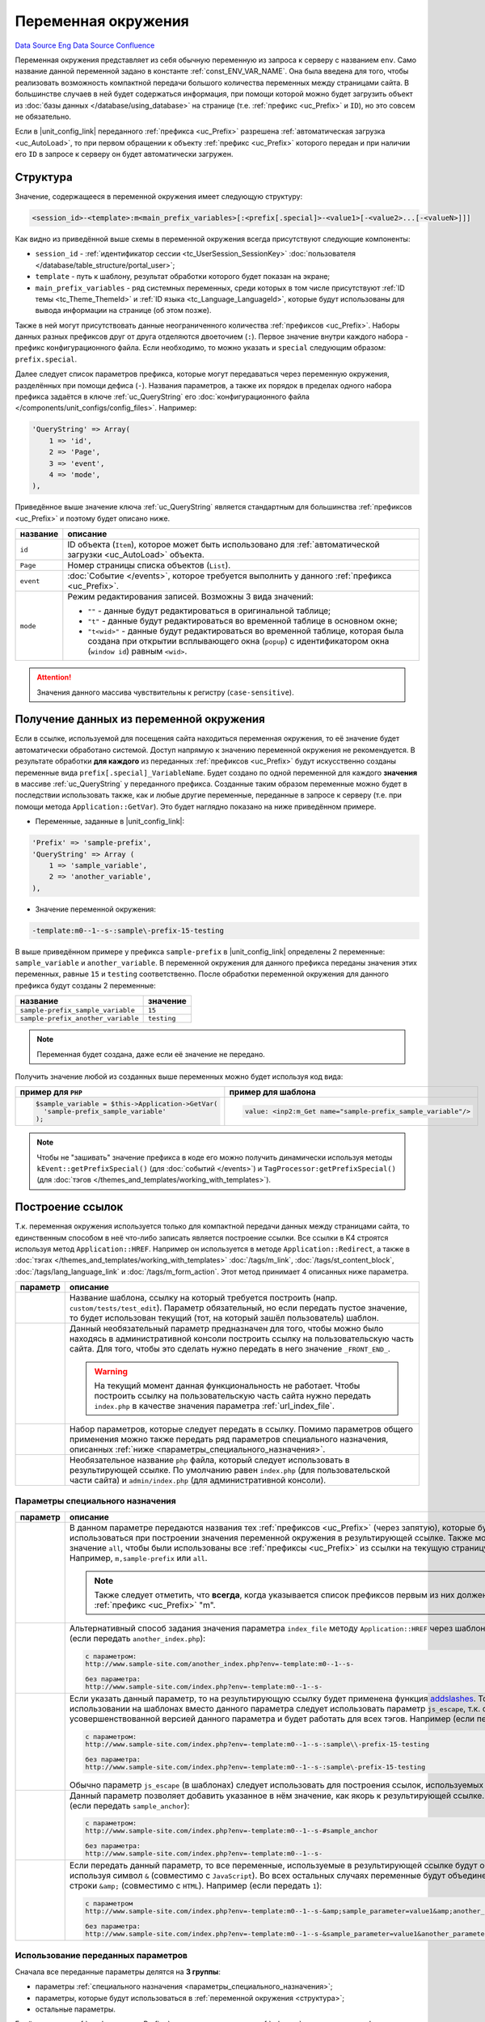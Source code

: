 Переменная окружения
********************
`Data Source`_ `Eng Data Source`_ `Confluence`_

Переменная окружения представляет из себя обычную переменную из запроса к серверу с названием ``env``. Само название
данной переменной задано в константе :ref:`const_ENV_VAR_NAME`. Она была введена для того, чтобы реализовать
возможность компактной передачи большого количества переменных между страницами сайта. В большинстве случаев в ней
будет содержаться информация, при помощи которой можно будет загрузить объект из
:doc:`базы данных </database/using_database>` на странице (т.е. :ref:`префикс <uc_Prefix>` и ``ID``), но
это совсем не обязательно.

Если в |unit_config_link| переданного :ref:`префикса <uc_Prefix>` разрешена
:ref:`автоматическая загрузка <uc_AutoLoad>`, то при первом обращении к объекту :ref:`префикс <uc_Prefix>` которого
передан и при наличии его ``ID`` в запросе к серверу он будет автоматически загружен.

.. _структура:

Структура
=========

Значение, содержащееся в переменной окружения имеет следующую структуру:

.. code:: bash

   <session_id>-<template>:m<main_prefix_variables>[:<prefix[.special]>-<value1>[-<value2>...[-<valueN>]]]

Как видно из приведённой выше схемы в переменной окружения всегда присутствуют следующие компоненты:

- ``session_id`` - :ref:`идентификатор сессии <tc_UserSession_SessionKey>`
  :doc:`пользователя </database/table_structure/portal_user>`;
- ``template`` - путь к шаблону, результат обработки которого будет показан на экране;
- ``main_prefix_variables`` - ряд системных переменных, среди которых в том числе присутствуют
  :ref:`ID темы <tc_Theme_ThemeId>` и :ref:`ID языка <tc_Language_LanguageId>`, которые будут
  использованы для вывода информации на странице (об этом позже).

Также в ней могут присутствовать данные неограниченного количества :ref:`префиксов <uc_Prefix>`.
Наборы данных разных префиксов друг от друга отделяются двоеточием (``:``). Первое значение внутри
каждого набора - префикс конфигурационного файла. Если необходимо, то можно указать и ``special``
следующим образом: ``prefix.special``.

Далее следует список параметров префикса, которые могут передаваться через переменную окружения,
разделённых при помощи дефиса (``-``). Названия параметров, а также их порядок в пределах одного
набора префикса задаётся в ключе :ref:`uc_QueryString` его :doc:`конфигурационного
файла </components/unit_configs/config_files>`. Например:

.. code:: php

   'QueryString' => Array(
       1 => 'id',
       2 => 'Page',
       3 => 'event',
       4 => 'mode',
   ),

Приведённое выше значение ключа :ref:`uc_QueryString` является стандартным для большинства
:ref:`префиксов <uc_Prefix>` и поэтому будет описано ниже.

+-----------+---------------------------------------------------------------------------------------------------------+
| название  | описание                                                                                                |
+===========+=========================================================================================================+
| ``id``    | ID объекта (``Item``), которое может быть использовано для                                              |
|           | :ref:`автоматической загрузки <uc_AutoLoad>` объекта.                                                   |
+-----------+---------------------------------------------------------------------------------------------------------+
| ``Page``  | Номер страницы списка объектов (``List``).                                                              |
+-----------+---------------------------------------------------------------------------------------------------------+
| ``event`` | :doc:`Событие </events>`, которое требуется выполнить у данного :ref:`префикса <uc_Prefix>`.            |
+-----------+---------------------------------------------------------------------------------------------------------+
| ``mode``  | Режим редактирования записей. Возможны 3 вида значений:                                                 |
|           |                                                                                                         |
|           | - ``""`` - данные будут редактироваться в оригинальной таблице;                                         |
|           | - ``"t"`` - данные будут редактироваться во временной таблице в основном окне;                          |
|           | - ``"t<wid>"`` - данные будут редактироваться во временной таблице, которая была создана при открытии   |
|           |   всплывающего окна (``popup``) с идентификатором окна (``window id``) равным ``<wid>``.                |
+-----------+---------------------------------------------------------------------------------------------------------+

.. attention::

   Значения данного массива чувствительны к регистру (``case-sensitive``).

.. _получение_данных_из_переменной_окружения:

Получение данных из переменной окружения
========================================

Если в ссылке, используемой для посещения сайта находиться переменная окружения, то её значение будет автоматически
обработано системой. Доступ напрямую к значению переменной окружения не рекомендуется. В результате обработки
**для каждого** из переданных :ref:`префиксов <uc_Prefix>` будут искусственно созданы переменные вида
``prefix[.special]_VariableName``. Будет создано по одной переменной для каждого **значения** в массиве
:ref:`uc_QueryString` у переданного префикса. Созданные таким образом переменные можно будет в последствии использовать
также, как и любые другие переменные, переданные в запросе к серверу (т.е. при помощи метода ``Application::GetVar``).
Это будет наглядно показано на ниже приведённом примере.

- Переменные, заданные в |unit_config_link|:

.. code:: php

   'Prefix' => 'sample-prefix',
   'QueryString' => Array (
       1 => 'sample_variable',
       2 => 'another_variable',
   ),

- Значение переменной окружения:

.. code:: html

   -template:m0--1--s-:sample\-prefix-15-testing

В выше приведённом примере у префикса ``sample-prefix`` в |unit_config_link| определены 2 переменные:
``sample_variable`` и ``another_variable``. В переменной окружения для данного префикса переданы значения этих
переменных, равные ``15`` и ``testing`` соответственно. После обработки переменной окружения для данного префикса
будут созданы 2 переменные:

================================== ===========
название                           значение
================================== ===========
``sample-prefix_sample_variable``  ``15``
``sample-prefix_another_variable`` ``testing``
================================== ===========

.. note::

   Переменная будет создана, даже если её значение не передано.

Получить значение любой из созданных выше переменных можно будет используя код вида:

+---------------------------------------------------+--------------------------------------------------------------+
| пример для ``PHP``                                | пример для шаблона                                           |
+===================================================+==============================================================+
| .. code:: php                                     | .. code:: html                                               |
|                                                   |                                                              |
|    $sample_variable = $this->Application->GetVar( |    value: <inp2:m_Get name="sample-prefix_sample_variable"/> |
|      'sample-prefix_sample_variable'              |                                                              |
|    );                                             |                                                              |
+---------------------------------------------------+--------------------------------------------------------------+

.. note::

   Чтобы не "зашивать" значение префикса в коде его можно получить динамически используя методы
   ``kEvent::getPrefixSpecial()`` (для :doc:`событий </events>`) и ``TagProcessor:getPrefixSpecial()``
   (для :doc:`тэгов </themes_and_templates/working_with_templates>`).

Построение ссылок
=================

Т.к. переменная окружения используется только для компактной передачи данных между страницами сайта, то единственным
способом в неё что-либо записать является построение ссылки. Все ссылки в K4 строятся используя метод
``Application::HREF``. Например он используется в методе ``Application::Redirect``, а также в
:doc:`тэгах </themes_and_templates/working_with_templates>` :doc:`/tags/m_link`, :doc:`/tags/st_content_block`,
:doc:`/tags/lang_language_link` и :doc:`/tags/m_form_action`. Этот метод принимает 4 описанных ниже параметра.

+-----------------------+-----------------------------------------------------------------------------------------------------+
| параметр              | описание                                                                                            |
+=======================+=====================================================================================================+
| .. config-property::  | Название шаблона, ссылку на который требуется построить (напр. ``custom/tests/test_edit``).         |
|    :name: $t          | Параметр обязательный, но если передать пустое значение, то будет использован текущий (тот,         |
|    :type: string      | на который зашёл пользователь) шаблон.                                                              |
+-----------------------+-----------------------------------------------------------------------------------------------------+
| .. config-property::  | Данный необязательный параметр предназначен для того, чтобы можно было находясь в                   |
|    :name: $prefix     | административной консоли построить ссылку на пользовательскую часть сайта. Для того, чтобы          |
|    :type: string      | это сделать нужно передать в него значение ``_FRONT_END_``.                                         |
|                       |                                                                                                     |
|                       | .. warning::                                                                                        |
|                       |                                                                                                     |
|                       |    На текущий момент данная функциональность не работает. Чтобы построить ссылку на                 |
|                       |    пользовательскую часть сайта нужно передать ``index.php`` в качестве значения параметра          |
|                       |    :ref:`url_index_file`.                                                                           |
+-----------------------+-----------------------------------------------------------------------------------------------------+
| .. config-property::  | Набор параметров, которые следует передать в ссылку. Помимо параметров общего применения            |
|    :name: $params     | можно также передать ряд параметров специального назначения, описанных                              |
|    :type: array       | :ref:`ниже <параметры_специального_назначения>`.                                                    |
+-----------------------+-----------------------------------------------------------------------------------------------------+
| .. config-property::  | Необязательное название ``php`` файла, который следует использовать в результирующей ссылке.        |
|    :name: $index_file | По умолчанию равен ``index.php`` (для пользовательской части сайта) и ``admin/index.php``           |
|    :type: string      | (для административной консоли).                                                                     |
+-----------------------+-----------------------------------------------------------------------------------------------------+

.. _параметры_специального_назначения:

Параметры специального назначения
---------------------------------

+----------------------+--------------------------------------------------------------------------------------------------------------------------+
| параметр             | описание                                                                                                                 |
+======================+==========================================================================================================================+
| .. config-property:: | В данном параметре передаются названия тех :ref:`префиксов <uc_Prefix>` (через запятую),                                 |
|    :name: pass       | которые будут использоваться при построении значения переменной окружения в результирующей                               |
|    :type: string     | ссылке. Также можно передать значение ``all``, чтобы были использованы все                                               |
|    :ref_prefix: url_ | :ref:`префиксы <uc_Prefix>` из ссылки на текущую страницу сайта. Например, ``m,sample-prefix``                           |
|                      | или ``all``.                                                                                                             |
|                      |                                                                                                                          |
|                      | .. note::                                                                                                                |
|                      |                                                                                                                          |
|                      |    Также следует отметить, что **всегда**, когда указывается список префиксов первым из них                              |
|                      |    должен быть :ref:`префикс <uc_Prefix>` "m".                                                                           |
+----------------------+--------------------------------------------------------------------------------------------------------------------------+
| .. config-property:: | Альтернативный способ задания значения параметра ``index_file`` методу ``Application::HREF``                             |
|    :name: index_file | через шаблон. Например (если передать ``another_index.php``):                                                            |
|    :type: string     |                                                                                                                          |
|    :ref_prefix: url_ | .. code::                                                                                                                |
|                      |                                                                                                                          |
|                      |    с параметром:                                                                                                         |
|                      |    http://www.sample-site.com/another_index.php?env=-template:m0--1--s-                                                  |
|                      |                                                                                                                          |
|                      |    без параметра:                                                                                                        |
|                      |    http://www.sample-site.com/index.php?env=-template:m0--1--s-                                                          |
+----------------------+--------------------------------------------------------------------------------------------------------------------------+
| .. config-property:: | Если указать данный параметр, то на результирующую ссылку будет применена функция                                        |
|    :name: escape     | `addslashes <https://www.php.net/addslashes>`__. Только при использовании на шаблонах                                    |
|    :type: int        | вместо данного параметра следует использовать параметр ``js_escape``, т.к. он является                                   |
|    :ref_prefix: url_ | усовершенствованной версией данного параметра и будет работать для всех тэгов.                                           |
|                      | Например (если передать ``1``):                                                                                          |
|                      |                                                                                                                          |
|                      | .. code::                                                                                                                |
|                      |                                                                                                                          |
|                      |    с параметром:                                                                                                         |
|                      |    http://www.sample-site.com/index.php?env=-template:m0--1--s-:sample\\-prefix-15-testing                               |
|                      |                                                                                                                          |
|                      |    без параметра:                                                                                                        |
|                      |    http://www.sample-site.com/index.php?env=-template:m0--1--s-:sample\-prefix-15-testing                                |
|                      |                                                                                                                          |
|                      | Обычно параметр ``js_escape`` (в шаблонах) следует использовать для построения ссылок, используемых в                    |
|                      | ``JavaScript``.                                                                                                          |
+----------------------+--------------------------------------------------------------------------------------------------------------------------+
| .. config-property:: | Данный параметр позволяет добавить указанное в нём значение, как якорь к результирующей ссылке.                          |
|    :name: anchor     | Например (если передать ``sample_anchor``):                                                                              |
|    :type: string     |                                                                                                                          |
|    :ref_prefix: url_ | .. code::                                                                                                                |
|                      |                                                                                                                          |
|                      |    с параметром:                                                                                                         |
|                      |    http://www.sample-site.com/index.php?env=-template:m0--1--s-#sample_anchor                                            |
|                      |                                                                                                                          |
|                      |    без параметра:                                                                                                        |
|                      |    http://www.sample-site.com/index.php?env=-template:m0--1--s-                                                          |
+----------------------+--------------------------------------------------------------------------------------------------------------------------+
| .. config-property:: | Если передать данный параметр, то все переменные, используемые в результирующей ссылке будут объединены                  |
|    :name: no_amp     | используя символ ``&`` (совместимо с ``JavaScript``). Во всех остальных случаях переменные будут                         |
|    :type: int        | объединены при помощи строки ``&amp;`` (совместимо с ``HTML``). Например (если передать ``1``):                          |
|    :ref_prefix: url_ |                                                                                                                          |
|                      | .. code::                                                                                                                |
|                      |                                                                                                                          |
|                      |    с параметром                                                                                                          |
|                      |    http://www.sample-site.com/index.php?env=-template:m0--1--s-&amp;sample_parameter=value1&amp;another_parameter=value2 |
|                      |                                                                                                                          |
|                      |    без параметра:                                                                                                        |
|                      |    http://www.sample-site.com/index.php?env=-template:m0--1--s-&sample_parameter=value1&another_parameter=value2         |
+----------------------+--------------------------------------------------------------------------------------------------------------------------+

Использование переданных параметров
-----------------------------------

Сначала все переданные параметры делятся на **3 группы**:

- параметры :ref:`специального назначения <параметры_специального_назначения>`;
- параметры, которые будут использоваться в :ref:`переменной окружения <структура>`;
- остальные параметры.

Берётся список :ref:`префиксов <uc_Prefix>` из значения параметра :ref:`url_pass` и для каждого префикса
выстраивается :ref:`фрагмент <структура>` переменной окружения, который будет его представлять. В случае,
если значение той или иной :ref:`переменной префикса <структура>` не задано в параметрах, то берётся значение,
полученное из запроса к серверу или пустая строка, если ничего передано не было. Все параметры, которые
**были использованы** при построении значения переменной окружения убираются из общего списка параметров
(чтобы они не попали в результирующую ссылку).

Остальные, не использованные в переменной окружения параметры (кроме параметров
:ref:`специального назначения <параметры_специального_назначения>`) добавляются к результирующей ссылке используя
строку ``&amp;`` или ``&`` (если используется параметр специального назначения :ref:`url_no_amp`).

После выполнения всех выше описанных шагов на полученную ссылку применяются переданные параметры
:ref:`специального назначения <параметры_специального_назначения>`.

Запись данных
=============

Запись значений в переменную окружения из шаблонов сводится к формированию ссылки, по которой в последствии
перейдёт пользователь. Формирование ссылок внутри шаблонов производится с помощью тэга :doc:`/tags/m_link`.
В ниже приведённом примере продемонстрировано его использование.

Запись данных из шаблонов
-------------------------

.. code:: html

   <a href="<inp2:m_Link template='cart' cart_event='OnAddProduct' pass='m,cart,product'/>">Add To Cart</a>

Ниже приведено описание параметров тэга :doc:`/tags/m_link`, использованных в выше приведённом примере.

+----------------------+----------------------------------------------------------------------------------------------+
| параметр             | пояснение                                                                                    |
+======================+==============================================================================================+
| .. config-property:: | Путь к шаблону. В пользовательской части сайта это путь относительно директории              |
|    :name: template   | с :doc:`темой </database/table_structure/theme>`.                                            |
|    :type: string     |                                                                                              |
+----------------------+----------------------------------------------------------------------------------------------+
| .. config-property:: | Название :doc:`события </events>` для префикса ``cart``. Указанное событие                   |
|    :name: cart_event | будет выполнено только в том случае, когда префикс ``cart`` указан в параметре ``pass``.     |
|    :type: string     |                                                                                              |
+----------------------+----------------------------------------------------------------------------------------------+
| .. config-property:: | Параметр указывает на то, данные каких префиксов необходимо передать в переменной окружения. |
|    :name: pass       |                                                                                              |
|    :type: string     |                                                                                              |
+----------------------+----------------------------------------------------------------------------------------------+

Запись данных из событий
------------------------

После успешного выполнения каждого :doc:`события </events>` происходит автоматическое перенаправление на шаблон,
с которого данное событие было вызвано. Для того, чтобы в ссылке построенной для этого перенаправления присутствовали
дополнительные параметры нужно использовать метод ``kEvent:setRedirectParam``. В свою очередь свойство
``kEvent:redirect`` позволит задать альтернативный шаблон, использующийся в ссылке на перенаправление. Это будет
наглядно показано на ниже приведённом примере.

.. code:: php

   function OnCreate(&$event)
   {
       parent::OnCreate($event);

       if ($event->status == erSUCCESS) {
           return ;
       }


       $event->redirect = 'alternative_destination_template';
       $event->setRedirectParam('pass', 'm,test');
       $event->setRedirectParam('param_name', 'param_value');
   }

В данном примере значение переменной ``param_name`` будет доступно на шаблоне ``alternative_destination_template``.
Подробнее о последующем получении значений переданных параметров написано в
:ref:`этой, выше описанной главе <получение_данных_из_переменной_окружения>`.

Системные переменные окружения
==============================

Помимо данных от пользовательских :ref:`префиксов <uc_Prefix>` в переменной окружения всегда передаётся префикс
``m`` (``main``), содержащий системные переменные окружения. Конфигурационный файл от данного префикса находиться
в папке ``core/units/general`` и соответственно называется ``general_config.php`` (название папки плюс ``_config.php``).
В данном конфигурационном файле используется ключ :ref:`uc_PortalStyleEnv`, из-за которого в результирующей переменной
окружения для данного префикса не будет дефиса (``-``) между названием префикса и значением его первой переменной
(т.е. ``m5``, а не ``m-5`` как обычно). При помощи данного префикса передаются следующие переменные:

+----------------------+---------------------------------------------------------------------------------------------------------------+
| название             | описание                                                                                                      |
+======================+===============================================================================================================+
| .. config-property:: | :ref:`ID текущей категории <tc_Category_CategoryId>`, т.е. той категории, данные из                           |
|    :name: m_cat_id   | которой пользователь просматривает в данный момент.                                                           |
|    :type: int        |                                                                                                               |
|    :ref_prefix: env_ |                                                                                                               |
+----------------------+---------------------------------------------------------------------------------------------------------------+
| .. config-property:: | Номер страницы в списке категорий, находящихся в категории, заданной в                                        |
|    :name: m_cat_page | переменной :ref:`env_m_cat_id`.                                                                               |
|    :type: int        |                                                                                                               |
|    :ref_prefix: env_ |                                                                                                               |
+----------------------+---------------------------------------------------------------------------------------------------------------+
| .. config-property:: | :ref:`ID языка <tc_Language_LanguageId>`, на котором нужно показывать                                         |
|    :name: m_lang     | содержание сайта (также работает и в административной консоли). Если                                          |
|    :type: int        | не задать, то будет использовано :ref:`ID основного языка <tc_Language_PrimaryLang>`, заданное                |
|    :ref_prefix: env_ | в |sections_link| ``Configuration -> Regional``.                                                              |
+----------------------+---------------------------------------------------------------------------------------------------------------+
| .. config-property:: | :ref:`ID темы <tc_Theme_ThemeId>`, которую нужно использовать для показывания пользовательской                |
|    :name: m_theme    | части сайта. Значение данной переменной не используется в административной консоли. Если не                   |
|    :type: int        | задать, то будет использовано :ref:`ID основной темы <tc_Theme_PrimaryTheme>`, заданное в                     |
|    :ref_prefix: env_ | |sections_link| ``Configuration -> Themes``.                                                                  |
+----------------------+---------------------------------------------------------------------------------------------------------------+
| .. config-property:: | Данная переменная используется для того, чтобы после при нажатии на кнопки ``Save``                           |
|    :name: m_opener   | (события :doc:`/events/temp_editing/on_save`, :doc:`/events/live_editing/on_create`,                          |
|    :type: int        | :doc:`/events/live_editing/on_update`) и "``Cancel``" (события                                                |
|    :ref_prefix: env_ | :doc:`/events/temp_editing/on_cancel_edit`, :doc:`/events/live_editing/on_cancel`)                            |
|                      | на панели инструментов на формах редактирования автоматически происходил возврат на тот                       |
|                      | шаблон, с которого пользователь попал на эту форму редактирования. Для этого используется                     |
|                      | массив ``opener_stack_<m_wid>``, содержащий шаблоны, заходя на которые пользователь в                         |
|                      | итоге попал на данный шаблон (напр. ``Array ('users/user_list', 'users/user_edit_groups');``).                |
|                      |                                                                                                               |
|                      | .. note::                                                                                                     |
|                      |                                                                                                               |
|                      |    Последним элементом в этом массиве будет шаблон, с которого пользователь попал на текущий.                 |
|                      |                                                                                                               |
|                      | Данный массив храниться в :doc:`сессии </database/table_structure/session_data>`. Значение,                   |
|                      | переданное в данной переменной будет рассматриваться как команда к изменению содержания                       |
|                      | массива ``opener_stack_<m_wid>`` для текущего окна:                                                           |
|                      |                                                                                                               |
|                      | - ``r`` (reset) - стереть массив (используется для построения ссылок для                                      |
|                      |   :doc:`секций </admin_console_ui/templates_and_blocks/tree_sections>` в дереве);                             |
|                      | - ``d`` (down) - добавить текущий шаблон в массив (используется при переходе на шаблон                        |
|                      |   редактирования записи с шаблона списка записей);                                                            |
|                      | - ``u`` (up) - удалить последний шаблон из массива (используется при возвращении с шаблона                    |
|                      |   редактирования записи на шаблон списка записей);                                                            |
|                      | - ``p`` (popup) - добавить текущий шаблон в массив и создать новый                                            |
|                      |   :ref:`идентификатор окна <env_m_wid>` (тоже самое, что ``d``, но только с поправкой на то,                  |
|                      |   что форма редактирования будет открыта в новом всплывающем окне);                                           |
|                      | - ``s`` (stay) - ничего не делать с массивом (значение по умолчанию).                                         |
+----------------------+---------------------------------------------------------------------------------------------------------------+
| .. config-property:: | Идентификатор окна, который используется только для всплывающих окон (``popups``). Для основного              |
|    :name: m_wid      | окна значение данной переменной равно пустоте. Также идентификатор окна используется в формировании           |
|    :type: int        | названия массива ``opener_stack_<m_wid>``, управляемого через значение переменной :ref:`env_m_opener`.        |
|    :ref_prefix: env_ |                                                                                                               |
+----------------------+---------------------------------------------------------------------------------------------------------------+

.. _Data Source: http://guide.in-portal.org/rus/index.php/K4:%D0%9F%D0%B5%D1%80%D0%B5%D0%BC%D0%B5%D0%BD%D0%BD%D0%B0%D1%8F_%D0%BE%D0%BA%D1%80%D1%83%D0%B6%D0%B5%D0%BD%D0%B8%D1%8F
.. _Eng Data Source: http://guide.in-portal.org/eng/index.php/K4:Environment_Variable
.. _Confluence: http://community.in-portal.org/pages/viewpage.action?pageId=14155813

.. |unit_config_link| replace:: :doc:`конфигурационном файле </components/unit_configs/config_files>`
.. |sections_link| replace:: :doc:`секции </admin_console_ui/templates_and_blocks/tree_sections>`
